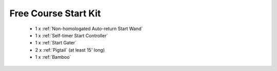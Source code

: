 Free Course Start Kit
`````````````````````

	- 1 x :ref:`Non-homologated Auto-return Start Wand`
	- 1 x :ref:`Self-timer Start Controller`
	- 1 x :ref:`Start Gater`
	- 2 x :ref:`Pigtail` (at least 15' long)
	- 1 x :ref:`Bamboo`